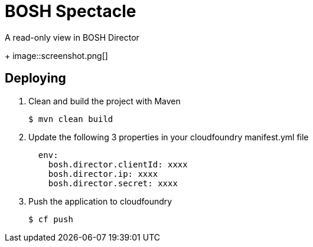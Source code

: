 = BOSH Spectacle

A read-only view in BOSH Director
+
image::screenshot.png[]


== Deploying

. Clean and build the project with Maven
+
[source,bash]
---------------------------------------------------------------------
$ mvn clean build
---------------------------------------------------------------------

. Update the following 3 properties in your cloudfoundry manifest.yml file
+
[source, yaml]
---------------------------------------------------------------------
  env:
    bosh.director.clientId: xxxx
    bosh.director.ip: xxxx
    bosh.director.secret: xxxx
---------------------------------------------------------------------

. Push the application to cloudfoundry
+
[source,bash]
---------------------------------------------------------------------
$ cf push
---------------------------------------------------------------------
